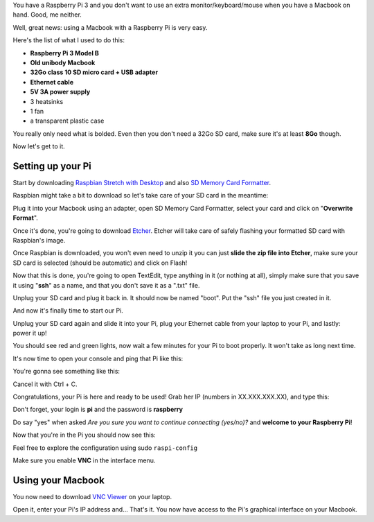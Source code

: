 .. title: How to use a Raspberry Pi 3 with a Macbook
.. slug: how-to-use-a-raspberry-pi-3-with-a-macbook
.. date: 2018-03-24 20:25:37 UTC+01:00
.. tags: raspberry pi, tutorial, draft
.. category: Raspberry Pi
.. link: 
.. description: 
.. type: text

.. role:: underline
	:class: underline

You have a Raspberry Pi 3 and you don't want to use an extra monitor/keyboard/mouse when you have a Macbook on hand. Good, me neither.

Well, great news: using a Macbook with a Raspberry Pi is very easy.

Here's the list of what I used to do this:

* **Raspberry Pi 3 Model B**
* **Old unibody Macbook**
* **32Go class 10 SD micro card + USB adapter**
* **Ethernet cable**
* **5V 3A power supply**
* 3 heatsinks
* 1 fan
* a transparent plastic case

You really only need what is bolded. 
Even then you don't need a 32Go SD card, make sure it's at least **8Go** though.

Now let's get to it.

==================
Setting up your Pi
==================

.. image:: /images/pi1.PNG
	:alt: Raspberry Pi 3 Model B
	:align: center


Start by downloading `Raspbian Stretch with Desktop <https://www.raspberrypi.org/downloads/raspbian/>`_ and also `SD Memory Card Formatter <https://www.sdcard.org/downloads/formatter_4/index.html>`_.

Raspbian might take a bit to download so let's take care of your SD card in the meantime: 

Plug it into your Macbook using an adapter, open SD Memory Card Formatter, select your card and click on "**Overwrite Format**".

Once it's done, you're going to download `Etcher <https://etcher.io/>`_.
Etcher will take care of safely flashing your formatted SD card with Raspbian's image.

Once Raspbian is downloaded, you won't even need to unzip it you can just **slide the zip file into Etcher**, make sure your SD card is selected (should be automatic) and click on Flash!

Now that this is done, you're going to open TextEdit, type anything in it (or nothing at all), simply make sure that you save it using "**ssh**" as a name, and that you :underline:`don't save it as a ".txt" file`.

Unplug your SD card and plug it back in. It should now be named "boot". Put the "ssh" file you just created in it.

And now it's finally time to start our Pi.

.. image:: /images/pi2.PNG
	:alt: Raspberry Pi 3 Model B with heatsinks
	:align: center

Unplug your SD card again and slide it into your Pi, plug your Ethernet cable from your laptop to your Pi, and lastly: power it up!

You should see red and green lights, now wait a few minutes for your Pi to boot properly. It won't take as long next time.

It's now time to open your console and ping that Pi like this:

.. code:: text
	$ ping raspberrypi.local

You're gonna see something like this:

.. code:: text
	PING raspberrypi.local (XX.XXX.XXX.XX): 56 data bytes
	Request timeout for icmp_seq 0``
	64 bytes from XX.XXX.XXX.XX: icmp_seq=1 ttl=64 time=1.472 ms
	64 bytes from XX.XXX.XXX.XX: icmp_seq=2 ttl=64 time=1.492 ms
	64 bytes from XX.XXX.XXX.XX: icmp_seq=3 ttl=64 time=1.547 ms

Cancel it with Ctrl + C.

Congratulations, your Pi is here and ready to be used!
Grab her IP (numbers in XX.XXX.XXX.XX), and type this:

.. code:: text
	$ ssh pi@XX.XXX.XXX.XX

Don't forget, your login is **pi** and the password is **raspberry**

Do say "yes" when asked `Are you sure you want to continue connecting (yes/no)?` and **welcome to your Raspberry Pi**!

Now that you're in the Pi you should now see this:

.. code:: text
	pi@raspberrypi:~ $

Feel free to explore the configuration using sudo ``raspi-config``

Make sure you enable **VNC** in the interface menu. 

==================
Using your Macbook
==================

You now need to download `VNC Viewer <https://www.realvnc.com/en/connect/download/viewer/>`_ on your laptop.

Open it, enter your Pi's IP address and... That's it. You now have access to the Pi's graphical interface on your Macbook.





